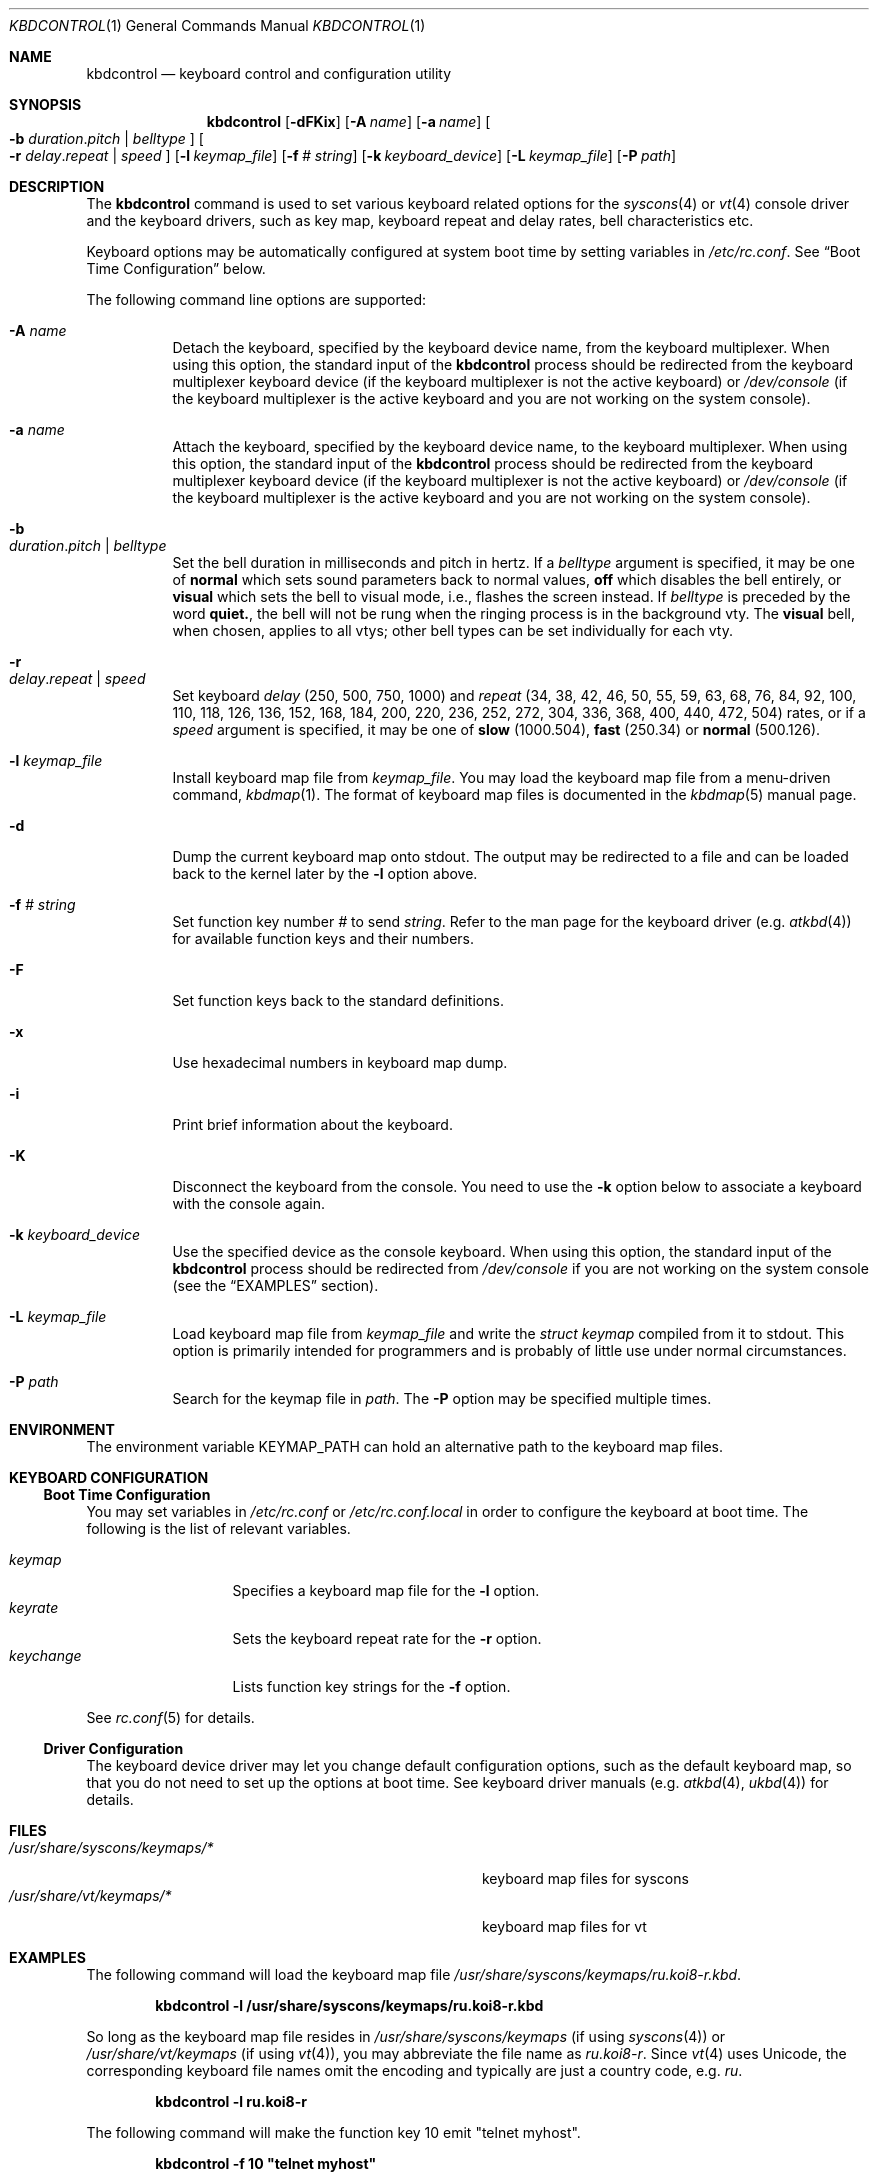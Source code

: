 .\"
.\" kbdcontrol - a utility for manipulating the syscons or vt keyboard driver section
.\"
.\" Redistribution and use in source and binary forms, with or without
.\" modification, are permitted provided that the following conditions
.\" are met:
.\" 1. Redistributions of source code must retain the above copyright
.\"    notice, this list of conditions and the following disclaimer.
.\" 2. Redistributions in binary form must reproduce the above copyright
.\"    notice, this list of conditions and the following disclaimer in the
.\"    documentation and/or other materials provided with the distribution.
.\"
.\"     @(#)kbdcontrol.1
.\"
.Dd March 16, 2016
.Dt KBDCONTROL 1
.Os
.Sh NAME
.Nm kbdcontrol
.Nd keyboard control and configuration utility
.Sh SYNOPSIS
.Nm
.Op Fl dFKix
.Op Fl A Ar name
.Op Fl a Ar name
.Oo
.Fl b
.Ar duration . Ns Ar pitch | Ar belltype
.Oc
.Oo
.Fl r
.Ar delay . Ns Ar repeat | Ar speed
.Oc
.Op Fl l Ar keymap_file
.Op Fl f Ar # Ar string
.Op Fl k Ar keyboard_device
.Op Fl L Ar keymap_file
.Op Fl P Ar path
.Sh DESCRIPTION
The
.Nm
command is used to set various keyboard related options for the
.Xr syscons 4
or
.Xr vt 4
console driver and the keyboard drivers,
such as key map, keyboard repeat and delay rates, bell
characteristics etc.
.Pp
Keyboard options may be automatically configured at system boot time by
setting variables in
.Pa /etc/rc.conf .
See
.Sx Boot Time Configuration
below.
.Pp
The following command line options are supported:
.Bl -tag -width indent
.It Fl A Ar name
Detach the keyboard, specified by the keyboard device name, from the keyboard
multiplexer.
When using this option, the standard input of the
.Nm
process should be redirected from the keyboard multiplexer keyboard device
(if the keyboard multiplexer is not the active keyboard) or
.Pa /dev/console
(if the keyboard multiplexer is the active keyboard and
you are not working on the system console).
.It Fl a Ar name
Attach the keyboard, specified by the keyboard device name, to the keyboard
multiplexer.
When using this option, the standard input of the
.Nm
process should be redirected from the keyboard multiplexer keyboard device
(if the keyboard multiplexer is not the active keyboard) or
.Pa /dev/console
(if the keyboard multiplexer is the active keyboard and
you are not working on the system console).
.It Fl b Xo
.Ar duration . Ns Ar pitch | Ar belltype
.Xc
Set the bell duration in milliseconds and pitch in hertz.
If a
.Ar belltype
argument is specified, it may be one of
.Cm normal
which sets sound parameters back to normal values,
.Cm off
which disables the bell entirely, or
.Cm visual
which sets the bell to visual mode, i.e., flashes the screen instead.
If
.Ar belltype
is preceded by the word
.Cm quiet. ,
the bell will not be rung when the ringing process is in the background vty.
The
.Cm visual
bell, when chosen, applies to all vtys; other bell types
can be set individually for each vty.
.It Fl r Xo
.Ar delay . Ns Ar repeat | Ar speed
.Xc
Set keyboard
.Ar delay
(250, 500, 750, 1000)
and
.Ar repeat
(34, 38, 42, 46, 50, 55, 59, 63, 68, 76, 84, 92, 100, 110, 118, 126,
136, 152, 168, 184, 200, 220, 236, 252, 272, 304, 336, 368, 400, 440,
472, 504)
rates, or if a
.Ar speed
argument is specified, it may be one of
.Cm slow
(1000.504),
.Cm fast
(250.34)
or
.Cm normal
(500.126).
.It Fl l Ar keymap_file
Install keyboard map file from
.Ar keymap_file .
You may load the keyboard map file from a menu-driven command,
.Xr kbdmap 1 .
The format of keyboard map files is documented in the
.Xr kbdmap 5
manual page.
.It Fl d
Dump the current keyboard map onto stdout.
The output may be redirected to a file and can be loaded
back to the kernel later by the
.Fl l
option above.
.It Fl f Ar # Ar string
Set function key number
.Ar #
to send
.Ar string .
Refer to the man page for the keyboard driver
(e.g.\&
.Xr atkbd 4 )
for available function keys and their numbers.
.It Fl F
Set function keys back to the standard definitions.
.It Fl x
Use hexadecimal numbers in keyboard map dump.
.It Fl i
Print brief information about the keyboard.
.It Fl K
Disconnect the keyboard from the console.
You need to use the
.Fl k
option below to associate a keyboard with the console again.
.It Fl k Ar keyboard_device
Use the specified device as the console keyboard.
When using this option, the standard input of the
.Nm
process should be redirected from
.Pa /dev/console
if you are not working on the system console
(see the
.Sx EXAMPLES
section).
.It Fl L Ar keymap_file
Load keyboard map file from
.Ar keymap_file
and write the
.Ft "struct keymap"
compiled from it to stdout.
This option is primarily intended for programmers and is probably
of little use under normal circumstances.
.It Fl P Ar path
Search for the keymap file in
.Ar path .
The
.Fl P
option may be specified multiple times.
.El
.Sh ENVIRONMENT
The environment variable
.Ev KEYMAP_PATH
can hold an alternative path to the keyboard map files.
.Sh KEYBOARD CONFIGURATION
.Ss Boot Time Configuration
You may set variables in
.Pa /etc/rc.conf
or
.Pa /etc/rc.conf.local
in order to configure the keyboard at boot time.
The following is the list of relevant variables.
.Pp
.Bl -tag -width foo_bar_var -compact
.It Ar keymap
Specifies a keyboard map file for the
.Fl l
option.
.It Ar keyrate
Sets the keyboard repeat rate for the
.Fl r
option.
.It Ar keychange
Lists function key strings for the
.Fl f
option.
.El
.Pp
See
.Xr rc.conf 5
for details.
.Ss Driver Configuration
The keyboard device driver may let you change default configuration
options, such as the default keyboard map, so that you do not need to set up
the options at boot time.
See keyboard driver manuals
(e.g.\&
.Xr atkbd 4 ,
.Xr ukbd 4 )
for details.
.Sh FILES
.Bl -tag -width /usr/share/syscons/keymaps/foo_bar -compact
.It Pa /usr/share/syscons/keymaps/*
keyboard map files for syscons
.It Pa /usr/share/vt/keymaps/*
keyboard map files for vt
.El
.Sh EXAMPLES
The following command will load the keyboard map file
.Pa /usr/share/syscons/keymaps/ru.koi8-r.kbd .
.Pp
.Dl kbdcontrol -l /usr/share/syscons/keymaps/ru.koi8-r.kbd
.Pp
So long as the keyboard map file resides in
.Pa /usr/share/syscons/keymaps
(if using
.Xr syscons 4 ) or
.Pa /usr/share/vt/keymaps
(if using
.Xr vt 4 ) ,
you may abbreviate the file name as
.Pa ru.koi8-r .
Since
.Xr vt 4
uses Unicode, the corresponding keyboard file names omit the encoding
and typically are just a country code, e.g.\&
.Pa ru .
.Pp
.Dl kbdcontrol -l ru.koi8-r
.Pp
The following command will make the function key 10 emit "telnet myhost".
.Pp
.Dl kbdcontrol -f 10 \&"telnet myhost\&"
.Pp
In order to get the visual effect for bell, but prevent the screen
from flashing if the bell is to ring in the background screen,
run the following command.
.Pp
.Dl kbdcontrol -b quiet.visual
.Pp
To change the default console keyboard to another keyboard,
for example the first USB keyboard (see
.Xr ukbd 4 ) ,
use the following command.
.Pp
.Dl kbdcontrol -k /dev/ukbd0 < /dev/console
.Pp
To switch back to the default keyboard, use this command.
.Pp
.Dl kbdcontrol -k /dev/kbd0
.Pp
To allow using both the second USB keyboard and the first AT keyboard
at the same time on console via the
.Xr kbdmux 4
driver, use the following sequence of commands.
.Bd -literal -offset indent
kbdcontrol -K < /dev/console
kbdcontrol -a atkbd0 < /dev/kbdmux0
kbdcontrol -a ukbd1 < /dev/kbdmux0
kbdcontrol -k /dev/kbdmux0 < /dev/console
.Ed
.Sh SEE ALSO
.Xr kbdmap 1 ,
.Xr vidcontrol 1 ,
.Xr atkbd 4 ,
.Xr kbdmux 4 ,
.Xr keyboard 4 ,
.Xr screen 4 ,
.Xr syscons 4 ,
.Xr ukbd 4 ,
.Xr vt 4 ,
.Xr kbdmap 5 ,
.Xr rc.conf 5
.Sh AUTHORS
.An S\(/oren Schmidt Aq Mt sos@FreeBSD.org
.Sh BUGS
Report when found.
